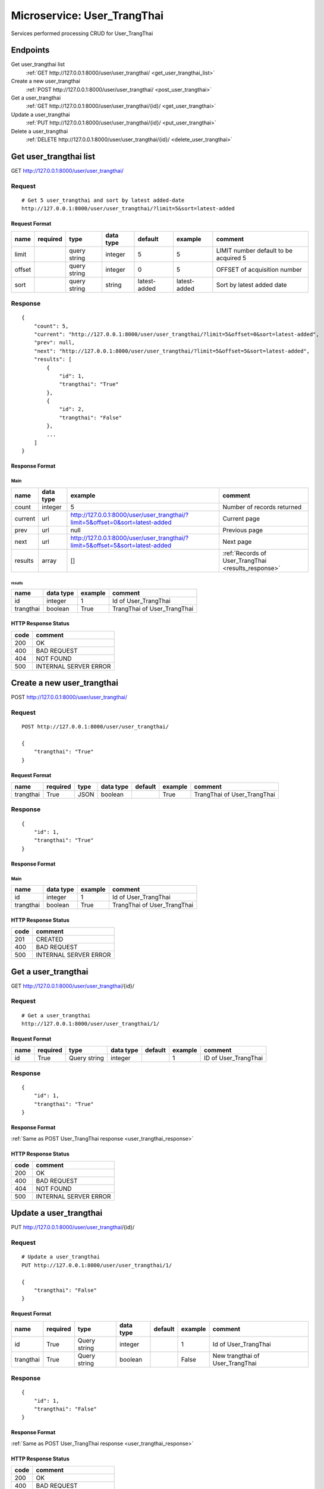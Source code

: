 ============================
Microservice: User_TrangThai
============================

Services performed processing CRUD for User_TrangThai

Endpoints
=========

Get user_trangthai list
    :ref:`GET http://127.0.0.1:8000/user/user_trangthai/ <get_user_trangthai_list>`

Create a new user_trangthai
    :ref:`POST http://127.0.0.1:8000/user/user_trangthai/ <post_user_trangthai>`

Get a user_trangthai
    :ref:`GET http://127.0.0.1:8000/user/user_trangthai/{id}/ <get_user_trangthai>`

Update a user_trangthai
    :ref:`PUT http://127.0.0.1:8000/user/user_trangthai/{id}/ <put_user_trangthai>`

Delete a user_trangthai
    :ref:`DELETE http://127.0.0.1:8000/user/user_trangthai/{id}/ <delete_user_trangthai>`


.. _get_user_trangthai_list:

Get user_trangthai list
=======================

GET http://127.0.0.1:8000/user/user_trangthai/

.. _get_user_trangthai_list_request:

Request
-------

::

    # Get 5 user_trangthai and sort by latest added-date
    http://127.0.0.1:8000/user/user_trangthai/?limit=5&sort=latest-added

Request Format
^^^^^^^^^^^^^^

.. list-table::

    * - **name**
      - **required**
      - **type**
      - **data type**
      - **default**
      - **example**
      - **comment**

    * - limit
      -
      - query string
      - integer
      - 5
      - 5
      - LIMIT number default to be acquired 5

    * - offset
      -
      - query string
      - integer
      - 0
      - 5
      - OFFSET of acquisition number

    * - sort
      -
      - query string
      - string
      - latest-added
      - latest-added
      - Sort by latest added date

.. _get_user_trangthai_list_response:

Response
--------

::

    {
        "count": 5,
        "current": "http://127.0.0.1:8000/user/user_trangthai/?limit=5&offset=0&sort=latest-added",
        "prev": null,
        "next": "http://127.0.0.1:8000/user/user_trangthai/?limit=5&offset=5&sort=latest-added",
        "results": [
            {
                "id": 1,
                "trangthai": "True"
            },
            {
                "id": 2,
                "trangthai": "False"
            },
            ...
        ]
    }

Response Format
^^^^^^^^^^^^^^^

Main
****

.. list-table::

    * - **name**
      - **data type**
      - **example**
      - **comment**

    * - count
      - integer
      - 5
      - Number of records returned

    * - current
      - url
      - http://127.0.0.1:8000/user/user_trangthai/?limit=5&offset=0&sort=latest-added
      - Current page

    * - prev
      - url
      - null
      - Previous page

    * - next
      - url
      - http://127.0.0.1:8000/user/user_trangthai/?limit=5&offset=5&sort=latest-added
      - Next page

    * - results
      - array
      - []
      - :ref:`Records of User_TrangThai <results_response>`


.. _results_response:

results
#######

.. list-table::

    * - **name**
      - **data type**
      - **example**
      - **comment**

    * - id
      - integer
      - 1
      - Id of User_TrangThai

    * - trangthai
      - boolean
      - True
      - TrangThai of User_TrangThai


HTTP Response Status
^^^^^^^^^^^^^^^^^^^^

.. list-table::

  * - **code**
    - **comment**

  * - 200
    - OK

  * - 400
    - BAD REQUEST

  * - 404
    - NOT FOUND

  * - 500
    - INTERNAL SERVER ERROR


.. _post_user_trangthai:

Create a new user_trangthai
===========================

POST http://127.0.0.1:8000/user/user_trangthai/

Request
-------

::

    POST http://127.0.0.1:8000/user/user_trangthai/

    {
        "trangthai": "True"
    }

Request Format
^^^^^^^^^^^^^^

.. list-table::

    * - **name**
      - **required**
      - **type**
      - **data type**
      - **default**
      - **example**
      - **comment**

    * - trangthai
      - True
      - JSON
      - boolean
      -
      - True
      - TrangThai of User_TrangThai

.. _user_trangthai_response:

Response
--------

::

    {
        "id": 1,
        "trangthai": "True"
    }

Response Format
^^^^^^^^^^^^^^^

Main
****

.. list-table::

    * - **name**
      - **data type**
      - **example**
      - **comment**

    * - id
      - integer
      - 1
      - Id of User_TrangThai

    * - trangthai
      - boolean
      - True
      - TrangThai of User_TrangThai

HTTP Response Status
^^^^^^^^^^^^^^^^^^^^


.. list-table::

  * - **code**
    - **comment**

  * - 201
    - CREATED

  * - 400
    - BAD REQUEST

  * - 500
    - INTERNAL SERVER ERROR


.. _get_user_trangthai:

Get a user_trangthai
====================

GET http://127.0.0.1:8000/user/user_trangthai/{id}/

.. _get_user_trangthai_request:

Request
-------

::

    # Get a user_trangthai
    http://127.0.0.1:8000/user/user_trangthai/1/

Request Format
^^^^^^^^^^^^^^

.. list-table::

    * - **name**
      - **required**
      - **type**
      - **data type**
      - **default**
      - **example**
      - **comment**

    * - id
      - True
      - Query string
      - integer
      -
      - 1
      - ID of User_TrangThai

Response
--------

::

    {
        "id": 1,
        "trangthai": "True"
    }

Response Format
^^^^^^^^^^^^^^^

:ref:`Same as POST User_TrangThai response <user_trangthai_response>`


HTTP Response Status
^^^^^^^^^^^^^^^^^^^^

.. list-table::

  * - **code**
    - **comment**

  * - 200
    - OK

  * - 400
    - BAD REQUEST

  * - 404
    - NOT FOUND

  * - 500
    - INTERNAL SERVER ERROR


.. _put_user_trangthai:

Update a user_trangthai
=======================

PUT http://127.0.0.1:8000/user/user_trangthai/{id}/

.. _put_user_trangthai_request:

Request
-------

::

    # Update a user_trangthai
    PUT http://127.0.0.1:8000/user/user_trangthai/1/

    {
        "trangthai": "False"
    }

Request Format
^^^^^^^^^^^^^^

.. list-table::

    * - **name**
      - **required**
      - **type**
      - **data type**
      - **default**
      - **example**
      - **comment**

    * - id
      - True
      - Query string
      - integer
      -
      - 1
      - Id of User_TrangThai

    * - trangthai
      - True
      - Query string
      - boolean
      -
      - False
      - New trangthai of User_TrangThai

Response
--------

::

    {
        "id": 1,
        "trangthai": "False"
    }

Response Format
^^^^^^^^^^^^^^^

:ref:`Same as POST User_TrangThai response <user_trangthai_response>`


HTTP Response Status
^^^^^^^^^^^^^^^^^^^^

.. list-table::

  * - **code**
    - **comment**

  * - 200
    - OK

  * - 400
    - BAD REQUEST

  * - 404
    - NOT FOUND

  * - 500
    - INTERNAL SERVER ERROR

.. _delete_user_trangthai:

Delete a user_trangthai
=======================

DELETE http://127.0.0.1:8000/user/user_trangthai/{id}/

Request
-------

::

    # Delete a user
    DELETE http://127.0.0.1:8000/user/user_trangthai/1/

Request Format
^^^^^^^^^^^^^^

.. list-table::

    * - **name**
      - **required**
      - **type**
      - **data type**
      - **default**
      - **example**
      - **comment**

    * - id
      - True
      - Query string
      - integer
      -
      - 1
      - ID of User_TrangThai

.. _delete_user_trangthai_response:

Response
--------

::

    Delete method is return status code only.

HTTP Response Status
^^^^^^^^^^^^^^^^^^^^

.. list-table::

  * - **code**
    - **comment**

  * - 200
    - OK

  * - 400
    - BAD REQUEST

  * - 404
    - NOT FOUND

  * - 500
    - INTERNAL SERVER ERROR
